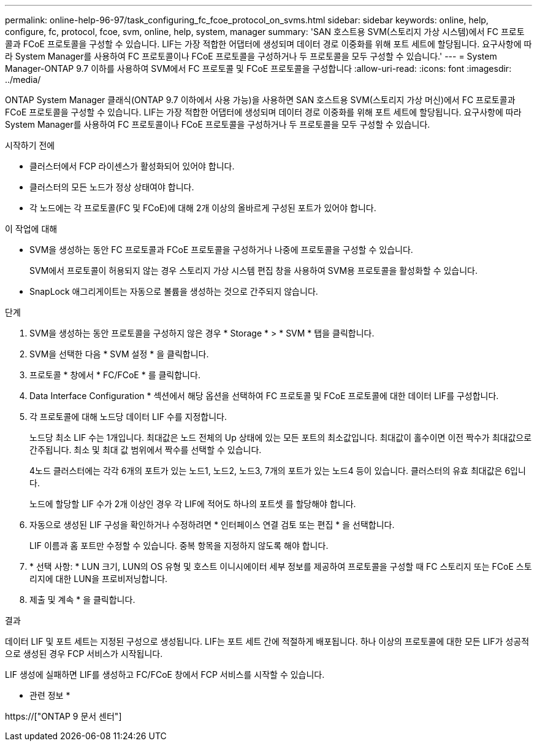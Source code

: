 ---
permalink: online-help-96-97/task_configuring_fc_fcoe_protocol_on_svms.html 
sidebar: sidebar 
keywords: online, help, configure, fc, protocol, fcoe, svm, online, help, system, manager 
summary: 'SAN 호스트용 SVM(스토리지 가상 시스템)에서 FC 프로토콜과 FCoE 프로토콜을 구성할 수 있습니다. LIF는 가장 적합한 어댑터에 생성되며 데이터 경로 이중화를 위해 포트 세트에 할당됩니다. 요구사항에 따라 System Manager를 사용하여 FC 프로토콜이나 FCoE 프로토콜을 구성하거나 두 프로토콜을 모두 구성할 수 있습니다.' 
---
= System Manager-ONTAP 9.7 이하를 사용하여 SVM에서 FC 프로토콜 및 FCoE 프로토콜을 구성합니다
:allow-uri-read: 
:icons: font
:imagesdir: ../media/


[role="lead"]
ONTAP System Manager 클래식(ONTAP 9.7 이하에서 사용 가능)을 사용하면 SAN 호스트용 SVM(스토리지 가상 머신)에서 FC 프로토콜과 FCoE 프로토콜을 구성할 수 있습니다. LIF는 가장 적합한 어댑터에 생성되며 데이터 경로 이중화를 위해 포트 세트에 할당됩니다. 요구사항에 따라 System Manager를 사용하여 FC 프로토콜이나 FCoE 프로토콜을 구성하거나 두 프로토콜을 모두 구성할 수 있습니다.

.시작하기 전에
* 클러스터에서 FCP 라이센스가 활성화되어 있어야 합니다.
* 클러스터의 모든 노드가 정상 상태여야 합니다.
* 각 노드에는 각 프로토콜(FC 및 FCoE)에 대해 2개 이상의 올바르게 구성된 포트가 있어야 합니다.


.이 작업에 대해
* SVM을 생성하는 동안 FC 프로토콜과 FCoE 프로토콜을 구성하거나 나중에 프로토콜을 구성할 수 있습니다.
+
SVM에서 프로토콜이 허용되지 않는 경우 스토리지 가상 시스템 편집 창을 사용하여 SVM용 프로토콜을 활성화할 수 있습니다.

* SnapLock 애그리게이트는 자동으로 볼륨을 생성하는 것으로 간주되지 않습니다.


.단계
. SVM을 생성하는 동안 프로토콜을 구성하지 않은 경우 * Storage * > * SVM * 탭을 클릭합니다.
. SVM을 선택한 다음 * SVM 설정 * 을 클릭합니다.
. 프로토콜 * 창에서 * FC/FCoE * 를 클릭합니다.
. Data Interface Configuration * 섹션에서 해당 옵션을 선택하여 FC 프로토콜 및 FCoE 프로토콜에 대한 데이터 LIF를 구성합니다.
. 각 프로토콜에 대해 노드당 데이터 LIF 수를 지정합니다.
+
노드당 최소 LIF 수는 1개입니다. 최대값은 노드 전체의 Up 상태에 있는 모든 포트의 최소값입니다. 최대값이 홀수이면 이전 짝수가 최대값으로 간주됩니다. 최소 및 최대 값 범위에서 짝수를 선택할 수 있습니다.

+
4노드 클러스터에는 각각 6개의 포트가 있는 노드1, 노드2, 노드3, 7개의 포트가 있는 노드4 등이 있습니다. 클러스터의 유효 최대값은 6입니다.

+
노드에 할당할 LIF 수가 2개 이상인 경우 각 LIF에 적어도 하나의 포트셋 를 할당해야 합니다.

. 자동으로 생성된 LIF 구성을 확인하거나 수정하려면 * 인터페이스 연결 검토 또는 편집 * 을 선택합니다.
+
LIF 이름과 홈 포트만 수정할 수 있습니다. 중복 항목을 지정하지 않도록 해야 합니다.

. * 선택 사항: * LUN 크기, LUN의 OS 유형 및 호스트 이니시에이터 세부 정보를 제공하여 프로토콜을 구성할 때 FC 스토리지 또는 FCoE 스토리지에 대한 LUN을 프로비저닝합니다.
. 제출 및 계속 * 을 클릭합니다.


.결과
데이터 LIF 및 포트 세트는 지정된 구성으로 생성됩니다. LIF는 포트 세트 간에 적절하게 배포됩니다. 하나 이상의 프로토콜에 대한 모든 LIF가 성공적으로 생성된 경우 FCP 서비스가 시작됩니다.

LIF 생성에 실패하면 LIF를 생성하고 FC/FCoE 창에서 FCP 서비스를 시작할 수 있습니다.

* 관련 정보 *

https://["ONTAP 9 문서 센터"]
